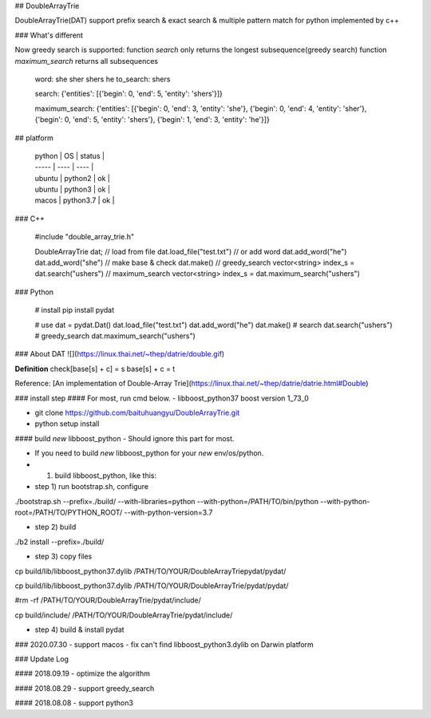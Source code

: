 ## DoubleArrayTrie

DoubleArrayTrie(DAT) support prefix search & exact search & multiple pattern match for python implemented by c++

### What's different

Now greedy search is supported:  
function `search` only returns the longest subsequence(greedy search)
function `maximum_search` returns all subsequences  

    
    word: she sher shers he
    to_search: shers
    
    search: 
    {'entities': [{'begin': 0, 'end': 5, 'entity': 'shers'}]}
    
    maximum_search: 
    {'entities': [{'begin': 0, 'end': 3, 'entity': 'she'}, {'begin': 0, 'end': 4, 'entity': 'sher'}, {'begin': 0, 'end': 5, 'entity': 'shers'}, {'begin': 1, 'end': 3, 'entity': 'he'}]}

## platform

  | python | OS | status |
  | ----- | ---- | ---- |
  | ubuntu | python2 | ok |
  | ubuntu | python3 | ok |
  | macos | python3.7 | ok |


### C++

    #include "double_array_trie.h"
    
    DoubleArrayTrie dat;
    // load from file
    dat.load_file("test.txt")
    // or add word
    dat.add_word("he")
    dat.add_word("she")
    // make base & check
    dat.make()
    // greedy_search
    vector<string> index_s = dat.search("ushers")
    // maximum_search
    vector<string> index_s = dat.maximum_search("ushers")

### Python

    # install 
    pip install pydat

    # use
    dat = pydat.Dat()
    dat.load_file("test.txt")
    dat.add_word("he")
    dat.make()
    # search
    dat.search("ushers")
    # greedy_search
    dat.maximum_search("ushers")


### About DAT
![](https://linux.thai.net/~thep/datrie/double.gif)

**Definition**  
check[base[s] + c] = s  
base[s] + c = t  


Reference: [An implementation of Double-Array Trie](https://linux.thai.net/~thep/datrie/datrie.html#Double)

### install step
#### For most, run cmd below.
-  libboost_python37 boost version 1_73_0

- git clone https://github.com/baituhuangyu/DoubleArrayTrie.git

- python setup install

#### build `new` libboost_python
- Should ignore this part for most.

- If you need to build `new` libboost_python for your `new` env/os/python.

- 1. build libboost_python, like this:

- step 1) run bootstrap.sh, configure

./bootstrap.sh \
--prefix=./build/ \
--with-libraries=python \
--with-python=/PATH/TO/bin/python \
--with-python-root=/PATH/TO/PYTHON_ROOT/ \
--with-python-version=3.7

- step 2) build

./b2 install --prefix=./build/

- step 3) copy files

cp build/lib/libboost_python37.dylib /PATH/TO/YOUR/DoubleArrayTriepydat/pydat/

cp build/lib/libboost_python37.dylib /PATH/TO/YOUR/DoubleArrayTrie/pydat/pydat/

#rm -rf /PATH/TO/YOUR/DoubleArrayTrie/pydat/include/

cp build/include/ /PATH/TO/YOUR/DoubleArrayTrie/pydat/include/

- step 4) build & install pydat


### 2020.07.30
- support macos
- fix can't find libboost_python3.dylib on Darwin platform

### Update Log

#### 2018.09.19
- optimize the algorithm

#### 2018.08.29
- support greedy_search

#### 2018.08.08 
- support python3